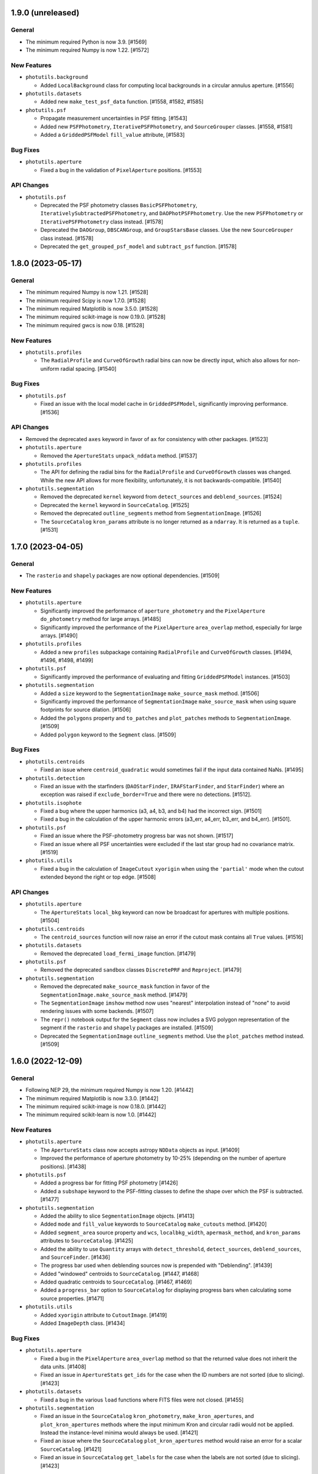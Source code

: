1.9.0 (unreleased)
------------------

General
^^^^^^^

- The minimum required Python is now 3.9. [#1569]

- The minimum required Numpy is now 1.22. [#1572]

New Features
^^^^^^^^^^^^

- ``photutils.background``

  - Added ``LocalBackground`` class for computing local backgrounds in a
    circular annulus aperture. [#1556]

- ``photutils.datasets``

  - Added new ``make_test_psf_data`` function. [#1558, #1582, #1585]

- ``photutils.psf``

  - Propagate measurement uncertainties in PSF fitting. [#1543]

  - Added new ``PSFPhotometry``, ``IterativePSFPhotometry``, and
    ``SourceGrouper`` classes. [#1558, #1581]

  - Added a ``GriddedPSFModel`` ``fill_value`` attribute, [#1583]

Bug Fixes
^^^^^^^^^

- ``photutils.aperture``

  - Fixed a bug in the validation of ``PixelAperture`` positions. [#1553]

API Changes
^^^^^^^^^^^

- ``photutils.psf``

  - Deprecated the PSF photometry classes ``BasicPSFPhotometry``,
    ``IterativelySubtractedPSFPhotometry``, and
    ``DAOPhotPSFPhotometry``. Use the new ``PSFPhotometry`` or
    ``IterativePSFPhotometry`` class instead. [#1578]

  - Deprecated the ``DAOGroup``, ``DBSCANGroup``, and ``GroupStarsBase``
    classes. Use the new ``SourceGrouper`` class instead. [#1578]

  - Deprecated the ``get_grouped_psf_model`` and ``subtract_psf``
    function. [#1578]


1.8.0 (2023-05-17)
------------------

General
^^^^^^^

- The minimum required Numpy is now 1.21. [#1528]

- The minimum required Scipy is now 1.7.0. [#1528]

- The minimum required Matplotlib is now 3.5.0. [#1528]

- The minimum required scikit-image is now 0.19.0. [#1528]

- The minimum required gwcs is now 0.18. [#1528]

New Features
^^^^^^^^^^^^

- ``photutils.profiles``

  - The ``RadialProfile`` and ``CurveOfGrowth`` radial bins can now be
    directly input, which also allows for non-uniform radial spacing.
    [#1540]

Bug Fixes
^^^^^^^^^

- ``photutils.psf``

  - Fixed an issue with the local model cache in ``GriddedPSFModel``,
    significantly improving performance. [#1536]

API Changes
^^^^^^^^^^^

- Removed the deprecated ``axes`` keyword in favor of ``ax`` for
  consistency with other packages. [#1523]

- ``photutils.aperture``

  - Removed the ``ApertureStats`` ``unpack_nddata`` method. [#1537]

- ``photutils.profiles``

  - The API for defining the radial bins for the ``RadialProfile`` and
    ``CurveOfGrowth`` classes was changed. While the new API allows for
    more flexibility, unfortunately, it is not backwards-compatible.
    [#1540]

- ``photutils.segmentation``

  - Removed the deprecated ``kernel`` keyword from ``detect_sources``
    and ``deblend_sources``. [#1524]

  - Deprecated the ``kernel`` keyword in ``SourceCatalog``. [#1525]

  - Removed the deprecated ``outline_segments`` method from
    ``SegmentationImage``. [#1526]

  - The ``SourceCatalog`` ``kron_params`` attribute is no longer
    returned as a ``ndarray``. It is returned as a ``tuple``. [#1531]


1.7.0 (2023-04-05)
------------------

General
^^^^^^^

- The ``rasterio`` and ``shapely`` packages are now optional
  dependencies. [#1509]

New Features
^^^^^^^^^^^^

- ``photutils.aperture``

  - Significantly improved the performance of ``aperture_photometry``
    and the ``PixelAperture`` ``do_photometry`` method for large arrays.
    [#1485]

  - Significantly improved the performance of the ``PixelAperture``
    ``area_overlap`` method, especially for large arrays. [#1490]

- ``photutils.profiles``

  - Added a new ``profiles`` subpackage containing ``RadialProfile`` and
    ``CurveOfGrowth`` classes. [#1494, #1496, #1498, #1499]

- ``photutils.psf``

  - Significantly improved the performance of evaluating and fitting
    ``GriddedPSFModel`` instances. [#1503]

- ``photutils.segmentation``

  - Added a ``size`` keyword to the ``SegmentationImage``
    ``make_source_mask`` method. [#1506]

  - Significantly improved the performance of ``SegmentationImage``
    ``make_source_mask`` when using square footprints for source
    dilation. [#1506]

  - Added the ``polygons`` property and ``to_patches`` and
    ``plot_patches`` methods to ``SegmentationImage``. [#1509]

  - Added ``polygon`` keyword to the ``Segment`` class. [#1509]

Bug Fixes
^^^^^^^^^

- ``photutils.centroids``

  - Fixed an issue where ``centroid_quadratic`` would sometimes fail if
    the input data contained NaNs. [#1495]

- ``photutils.detection``

  - Fixed an issue with the starfinders (``DAOStarFinder``,
    ``IRAFStarFinder``, and ``StarFinder``) where an exception was
    raised if ``exclude_border=True`` and there were no detections.
    [#1512].

- ``photutils.isophote``

  - Fixed a bug where the upper harmonics (a3, a4, b3, and b4) had the
    incorrect sign. [#1501]

  - Fixed a bug in the calculation of the upper harmonic errors (a3_err,
    a4_err, b3_err, and b4_err). [#1501].

- ``photutils.psf``

  - Fixed an issue where the PSF-photometry progress bar was not shown.
    [#1517]

  - Fixed an issue where all PSF uncertainties were excluded if the last
    star group had no covariance matrix. [#1519]

- ``photutils.utils``

  - Fixed a bug in the calculation of ``ImageCutout`` ``xyorigin`` when
    using the ``'partial'`` mode when the cutout extended beyond the
    right or top edge. [#1508]

API Changes
^^^^^^^^^^^

- ``photutils.aperture``

  - The ``ApertureStats`` ``local_bkg`` keyword can now be broadcast for
    apertures with multiple positions. [#1504]

- ``photutils.centroids``

  - The ``centroid_sources`` function will now raise an error if the
    cutout mask contains all ``True`` values. [#1516]

- ``photutils.datasets``

  - Removed the deprecated ``load_fermi_image`` function. [#1479]

- ``photutils.psf``

  - Removed the deprecated ``sandbox`` classes ``DiscretePRF`` and
    ``Reproject``. [#1479]

- ``photutils.segmentation``

  - Removed the deprecated ``make_source_mask`` function in favor of the
    ``SegmentationImage.make_source_mask`` method. [#1479]

  - The ``SegmentationImage`` ``imshow`` method now uses "nearest"
    interpolation instead of "none" to avoid rendering issues with some
    backends. [#1507]

  - The ``repr()`` notebook output for the ``Segment`` class now
    includes a SVG polygon representation of the segment if the
    ``rasterio`` and ``shapely`` packages are installed. [#1509]

  - Deprecated the ``SegmentationImage`` ``outline_segments`` method.
    Use the ``plot_patches`` method instead. [#1509]


1.6.0 (2022-12-09)
------------------

General
^^^^^^^

- Following NEP 29, the minimum required Numpy is now 1.20. [#1442]

- The minimum required Matplotlib is now 3.3.0. [#1442]

- The minimum required scikit-image is now 0.18.0. [#1442]

- The minimum required scikit-learn is now 1.0. [#1442]

New Features
^^^^^^^^^^^^

- ``photutils.aperture``

  - The ``ApertureStats`` class now accepts astropy ``NDData`` objects
    as input. [#1409]

  - Improved the performance of aperture photometry by 10-25% (depending
    on the number of aperture positions). [#1438]

- ``photutils.psf``

  - Added a progress bar for fitting PSF photometry [#1426]

  - Added a ``subshape`` keyword to the PSF-fitting classes to define
    the shape over which the PSF is subtracted. [#1477]

- ``photutils.segmentation``

  - Added the ability to slice ``SegmentationImage`` objects. [#1413]

  - Added ``mode`` and ``fill_value`` keywords to ``SourceCatalog``
    ``make_cutouts`` method. [#1420]

  - Added ``segment_area`` source property and ``wcs``,
    ``localbkg_width``, ``apermask_method``, and ``kron_params``
    attributes to ``SourceCatalog``. [#1425]

  - Added the ability to use ``Quantity`` arrays with
    ``detect_threshold``, ``detect_sources``, ``deblend_sources``, and
    ``SourceFinder``. [#1436]

  - The progress bar used when deblending sources now is prepended with
    "Deblending". [#1439]

  - Added "windowed" centroids to ``SourceCatalog``. [#1447, #1468]

  - Added quadratic centroids to ``SourceCatalog``. [#1467, #1469]

  - Added a ``progress_bar`` option to ``SourceCatalog`` for displaying
    progress bars when calculating some source properties. [#1471]

- ``photutils.utils``

  - Added ``xyorigin`` attribute to ``CutoutImage``. [#1419]

  - Added ``ImageDepth`` class. [#1434]

Bug Fixes
^^^^^^^^^

- ``photutils.aperture``

  - Fixed a bug in the ``PixelAperture`` ``area_overlap`` method so that
    the returned value does not inherit the data units. [#1408]

  - Fixed an issue in ``ApertureStats`` ``get_ids`` for the case when
    the ID numbers are not sorted (due to slicing). [#1423]

- ``photutils.datasets``

  - Fixed a bug in the various ``load`` functions where FITS files were
    not closed. [#1455]

- ``photutils.segmentation``

  - Fixed an issue in the ``SourceCatalog`` ``kron_photometry``,
    ``make_kron_apertures``, and ``plot_kron_apertures`` methods where
    the input minimum Kron and circular radii would not be applied.
    Instead the instance-level minima would always be used. [#1421]

  - Fixed an issue where the ``SourceCatalog`` ``plot_kron_apertures``
    method would raise an error for a scalar ``SourceCatalog``. [#1421]

  - Fixed an issue in ``SourceCatalog`` ``get_labels`` for the case when
    the labels are not sorted (due to slicing). [#1423]

API Changes
^^^^^^^^^^^

- Deprecated ``axes`` keyword in favor of ``ax`` for consistency with
  other packages. [#1432]

- Importing tools from all subpackages now requires including the
  subpackage name.

- ``photutils.aperture``

  - Inputting ``PixelAperture`` positions as an Astropy ``Quantity`` in
    pixel units is no longer allowed. [#1398]

  - Inputting ``SkyAperture`` shape parameters as an Astropy
    ``Quantity`` in pixel units is no longer allowed. [#1398]

  - Removed the deprecated ``BoundingBox`` ``as_patch`` method. [#1462]

- ``photutils.centroids``

  - Removed the deprecated ``oversampling`` keyword in ``centroid_com``.
    [#1398]

- ``photutils.datasets``

  - Deprecated the ``load_fermi_image`` function. [#1455]

- ``photutils.psf``

  - Removed the deprecated ``flux_residual_sigclip`` keyword in
    ``EPSFBuilder``. Use ``sigma_clip`` instead. [#1398]

  - PSF photometry classes will no longer emit a RuntimeWarning if the
    fitted parameter variance is negative. [#1458]

- ``photutils.segmentation``

  - Removed the deprecated ``sigclip_sigma`` and ``sigclip_iters``
    keywords in ``detect_threshold``. Use the ``sigma_clip`` keyword
    instead. [#1398]

  - Removed the ``mask_value``, ``sigclip_sigma``, and ``sigclip_iters``
    keywords in ``detect_threshold``. Use the ``mask`` or ``sigma_clip``
    keywords instead. [#1398]

  - Removed the deprecated the ``filter_fwhm`` and ``filter_size``
    keywords in ``make_source_mask``. Use the ``kernel`` keyword instead.
    [#1398]

  - If ``detection_cat`` is input to ``SourceCatalog``, then the
    detection catalog source centroids and morphological/shape
    properties will be returned instead of calculating them from the
    input data. Also, if ``detection_cat`` is input, then the input
    ``wcs``, ``apermask_method``, and ``kron_params`` keywords will be
    ignored. [#1425]


1.5.0 (2022-07-12)
------------------

General
^^^^^^^

- Added ``tqdm`` as an optional dependency. [#1364]

New Features
^^^^^^^^^^^^

- ``photutils.psf``

  - Added a ``mask`` keyword when calling the PSF-fitting classes.
    [#1350, #1351]

  - The ``EPSFBuilder`` progress bar will use ``tqdm`` if the optional
    package is installed. [#1367]

- ``photutils.segmentation``

  - Added ``SourceFinder`` class, which is a convenience class
    combining ``detect_sources`` and ``deblend_sources``. [#1344]

  - Added a ``sigma_clip`` keyword to ``detect_threshold``. [#1354]

  - Added a ``make_source_mask`` method to ``SegmentationImage``.
    [#1355]

  - Added a ``make_2dgaussian_kernel`` convenience function. [#1356]

  - Allow ``SegmentationImage.make_cmap`` ``background_color`` to be in
    any matplotlib color format. [#1361]

  - Added an ``imshow`` convenience method to ``SegmentationImage``.
    [#1362]

  - Improved performance of ``deblend_sources``. [#1364]

  - Added a ``progress_bar`` keyword to ``deblend_sources``. [#1364]

  - Added a ``'sinh'`` mode to ``deblend_sources``. [#1368]

  - Improved the resetting of cached ``SegmentationImage`` properties so
    that custom (non-cached) attributes can be kept. [#1368]

  - Added a ``nproc`` keyword to enable multiprocessing in
    ``deblend_sources`` and ``SourceFinder``. [#1372]

  - Added a ``make_cutouts`` method to ``SourceCatalog`` for making
    custom-shaped cutout images. [#1376]

  - Added the ability to set a minimum unscaled Kron radius in
    ``SourceCatalog``. [#1381]

- ``photutils.utils``

  - Added a ``circular_footprint`` convenience function. [#1355]

  - Added a ``CutoutImage`` class. [#1376]

Bug Fixes
^^^^^^^^^

- ``photutils.psf``

  - Fixed a warning message in ``EPSFFitter``. [#1382]

- ``photutils.segmentation``

  - Fixed an issue in generating watershed markers used for source
    deblending. [#1383]

API Changes
^^^^^^^^^^^

- ``photutils.centroids``

  - Changed the axes order of ``oversampling`` keyword in
    ``centroid_com`` when input as a tuple. [#1358]

  - Deprecated the ``oversampling`` keyword in ``centroid_com``. [#1377]

- ``photutils.psf``

  - Invalid data values (i.e., NaN or inf) are now automatically masked
    when performing PSF fitting. [#1350]

  - Deprecated the ``sandbox`` classes ``DiscretePRF`` and
    ``Reproject``. [#1357]

  - Changed the axes order of ``oversampling`` keywords when input as a
    tuple. [#1358]

  - Removed the unused ``shift_val`` keyword in ``EPSFBuilder`` and
    ``EPSFModel``. [#1377]

  - Renamed the ``flux_residual_sigclip`` keyword (now deprecated) to
    ``sigma_clip`` in ``EPSFBuilder``. [#1378]

  - The ``EPSFBuilder`` progress bar now requires that the optional
    ``tqdm`` package be installed. [#1379]

  - The tools in the PSF package now require keyword-only arguments.
    [#1386]

- ``photutils.segmentation``

  - Removed the deprecated ``circular_aperture`` method from
    ``SourceCatalog``. [#1329]

  - The ``SourceCatalog`` ``plot_kron_apertures`` method now sets a
    default ``kron_apers`` value. [#1346]

  - ``deblend_sources`` no longer allows an array to be input as a
    segmentation image. It must be a ``SegmentationImage`` object.
    [#1347]

  - ``SegmentationImage`` no longer allows array-like input. It must be
    a numpy ``ndarray``. [#1347]

  - Deprecated the ``sigclip_sigma`` and ``sigclip_iters`` keywords in
    ``detect_threshold``. Use the ``sigma_clip`` keyword instead. [#1354]

  - Deprecated the ``make_source_mask`` function in favor of the
    ``SegmentationImage.make_source_mask`` method. [#1355]

  - Deprecated the ``kernel`` keyword in ``detect_sources`` and
    ``deblend_sources``. Instead, if filtering is desired, input a
    convolved image directly into the ``data`` parameter. [#1365]

  - Sources with a data minimum of zero are now treated the same as
    negative minima (i.e., the mode is changed to "linear") for the
    "exponential" deblending mode. [#1368]

  - A single warning (as opposed to 1 per source) is now raised about
    negative/zero minimum data values using the 'exponential' deblending
    mode. The affected labels is available in a new "info" attribute.
    [#1368]

  - If the mode in ``deblend_sources`` is "exponential" or "sinh" and there
    are too many potential deblended sources within a given source
    (watershed markers), a warning will be raised and the mode will be
    changed to "linear". [#1369]

  - The ``SourceCatalog`` ``make_circular_apertures`` and
    ``make_kron_apertures`` methods now return a single aperture
    (instead of a list with one item) for a scalar ``SourceCatalog``.
    [#1376]

  - The ``SourceCatalog`` ``kron_params`` keyword now has an optional
    third item representing the minimum circular radius. [#1381]

  - The ``SourceCatalog`` ``kron_radius`` is now set to the minimum Kron
    radius (the second element of ``kron_params``) if the data or
    radially weighted data sum to zero. [#1381]

- ``photutils.utils``

  - The colormap returned from ``make_random_cmap`` now has colors in
    RGBA format. [#1361]


1.4.0 (2022-03-25)
------------------

General
^^^^^^^

- The minimum required Python is now 3.8. [#1279]

- The minimum required Numpy is now 1.18. [#1279]

- The minimum required Astropy is now 5.0. [#1279]

- The minimum required Matplotlib is now 3.1. [#1279]

- The minimum required scikit-image is now 0.15.0 [#1279]

- The minimum required gwcs is now 0.16.0 [#1279]

New Features
^^^^^^^^^^^^

- ``photutils.aperture``

  - Added a ``copy`` method to ``Aperture`` objects. [#1304]

  - Added the ability to compare ``Aperture`` objects for equality.
    [#1304]

  - The ``theta`` keyword for ``EllipticalAperture``, ``EllipticalAnnulus``,
    ``RectangularAperture``, and ``RectangularEllipse`` can now be an
    Astropy ``Angle`` or ``Quantity`` in angular units. [#1308]

  - Added an ``ApertureStats`` class for computing statistics of
    unmasked pixels within an aperture. [#1309, #1314, #1315, #1318]

  - Added a ``dtype`` keyword to the ``ApertureMask`` ``to_image``
    method. [#1320]

- ``photutils.background``

  - Added an ``alpha`` keyword to the ``Background2D.plot_meshes``
    method. [#1286]

  - Added a ``clip`` keyword to the ``BkgZoomInterpolator`` class.
    [#1324]

- ``photutils.segmentation``

  - Added ``SegmentationImage`` ``cmap`` attribute containing a default
    colormap. [#1319]

  - Improved the performance of ``SegmentationImage`` and
    ``SourceCatalog``, especially for large data arrays. [#1320]

  - Added a ``convolved_data`` keyword to ``SourceCatalog``. This is
    recommended instead of using the ``kernel`` keyword. [#1321]

Bug Fixes
^^^^^^^^^

- ``photutils.aperture``

  - Fixed a bug in ``aperture_photometry`` where an error was not raised
    if the data and error arrays have different units. [#1285].

- ``photutils.background``

  - Fixed a bug in ``Background2D`` where using the ``pad`` edge method
    would result in incorrect image padding if only one of the axes needed
    padding. [#1292]

- ``photutils.centroids``

  - Fixed a bug in ``centroid_sources`` where setting ``error``,
    ``xpeak``, or ``ypeak`` to ``None`` would result in an error.
    [#1297]

  - Fixed a bug in ``centroid_quadratic`` where inputting a mask
    would alter the input data array. [#1317]

- ``photutils.segmentation``

  - Fixed a bug in ``SourceCatalog`` where a ``UFuncTypeError`` would
    be raised if the input ``data`` had an integer ``dtype`` [#1312].

API Changes
^^^^^^^^^^^

- ``photutils.aperture``

  - A ``ValueError`` is now raised if non-positive sizes are input to
    sky-based apertures. [#1295]

  - The ``BoundingBox.plot()`` method now returns a
    ``matplotlib.patches.Patch`` object. [#1305]

  - Inputting ``PixelAperture`` positions as an Astropy ``Quantity`` in
    pixel units is deprecated. [#1310]

  - Inputting ``SkyAperture`` shape parameters as an Astropy
    ``Quantity`` in pixel units is deprecated. [#1310]

- ``photutils.background``

  - Removed the deprecated ``background_mesh_ma`` and
    ``background_rms_mesh_ma`` ``Background2D`` properties. [#1280]

  - By default, ``BkgZoomInterpolator`` uses ``clip=True`` to prevent
    the interpolation from producing values outside the given input
    range. If backwards-compatibility is needed with older Photutils
    versions, set ``clip=False``. [#1324]

- ``photutils.centroids``

  - Removed the deprecated ``centroid_epsf`` and ``gaussian1d_moments``
    functions. [#1280]

  - Importing tools from the centroids subpackage now requires including
    the subpackage name. [#1280]

- ``photutils.morphology``

  - Importing tools from the morphology subpackage now requires
    including the subpackage name. [#1280]

- ``photutils.segmentation``

  - Removed the deprecated ``source_properties`` function and the
    ``SourceProperties`` and ``LegacySourceCatalog`` classes. [#1280]

  - Removed the deprecated the ``filter_kernel`` keyword in the
    ``detect_sources``, ``deblend_sources``, and ``make_source_mask``
    functions. [#1280]

  - A ``TypeError`` is raised if the input array to
    ``SegmentationImage`` does not have integer type. [#1319]

  - A ``SegmentationImage`` may contain an array of all zeros. [#1319]

  - Deprecated the ``mask_value`` keyword in ``detect_threshold``. Use
    the ``mask`` keyword instead. [#1322]

  - Deprecated the ``filter_fwhm`` and ``filter_size`` keywords in
    ``make_source_mask``. Use the ``kernel`` keyword instead. [#1322]


1.3.0 (2021-12-21)
------------------

General
^^^^^^^

- The metadata in output tables now contains version information for all
  dependencies. [#1274]

New Features
^^^^^^^^^^^^

- ``photutils.centroids``

  - Extra keyword arguments can be input to ``centroid_sources`` that
    are then passed on to the ``centroid_func`` if supported.
    [#1276, #1278]

- ``photutils.segmentation``

  - Added ``copy`` method to ``SourceCatalog``. [#1264]

  - Added ``kron_photometry`` method to ``SourceCatalog``. [#1264]

  - Added ``add_extra_property``, ``remove_extra_property``,
    ``remove_extra_properties``, and ``rename_extra_property`` methods
    and ``extra_properties`` attribute to ``SourceCatalog``. [#1264,
    #1268]

  - Added ``name`` and ``overwrite`` keywords to ``SourceCatalog``
    ``circular_photometry`` and ``fluxfrac_radius`` methods. [#1264]

  - ``SourceCatalog`` ``fluxfrac_radius`` was improved for cases where
    the source flux doesn't monotonically increase with increasing radius.
    [#1264]

  - Added ``meta`` and ``properties`` attributes to ``SourceCatalog``.
    [#1268]

  - The ``SourceCatalog`` output table (using ``to_table``) ``meta``
    dictionary now includes a field for the date/time. [#1268]

  - Added ``SourceCatalog`` ``make_kron_apertures`` method. [#1268]

  - Added ``SourceCatalog`` ``plot_circular_apertures`` and
    ``plot_kron_apertures`` methods. [#1268]

Bug Fixes
^^^^^^^^^

- ``photutils.segmentation``

  - If ``detection_catalog`` is input to ``SourceCatalog`` then the
    detection centroids are used to calculate the ``circular_aperture``,
    ``circular_photometry``, and ``fluxfrac_radius``. [#1264]

  - Units are applied to ``SourceCatalog`` ``circular_photometry``
    output if the input data has units. [#1264]

  - ``SourceCatalog`` ``circular_photometry`` returns scalar values if
    catalog is scalar. [#1264]

  - ``SourceCatalog`` ``fluxfrac_radius`` returns a ``Quantity`` with
    pixel units. [#1264]

  - Fixed a bug where the ``SourceCatalog`` ``detection_catalog`` was
    not indexed/sliced when ``SourceCatalog`` was indexed/sliced. [#1268]

  - ``SourceCatalog`` ``circular_photometry`` now returns NaN for
    completely-masked sources. [#1268]

  - ``SourceCatalog`` ``kron_flux`` is always NaN for sources where
    ``kron_radius`` is NaN. [#1268]

  - ``SourceCatalog`` ``fluxfrac_radius`` now returns NaN if
    ``kron_flux`` is zero. [#1268]

API Changes
^^^^^^^^^^^

- ``photutils.centroids``

  - A ``ValueError`` is now raised in ``centroid_sources`` if the input
    ``xpos`` or ``ypos`` is outside of the input ``data``. [#1276]

  - A ``ValueError`` is now raised in ``centroid_quadratic`` if the input
    ``xpeak`` or ``ypeak`` is outside of the input ``data``. [#1276]

  - NaNs are now returned from ``centroid_sources`` where the centroid
    failed. This is usually due to a ``box_size`` that is too small when
    using a fitting-based centroid function. [#1276]

- ``photutils.segmentation``

  - Renamed the ``SourceCatalog`` ``circular_aperture`` method to
    ``make_circular_apertures``. The old name is deprecated. [#1268]

  - The ``SourceCatalog`` ``kron_params`` keyword must have a minimum
    circular radius that is greater than zero. The default value is now
    1.0. [#1268]

  - ``detect_sources`` now uses ``astropy.convolution.convolve``, which
    allows for masking pixels. [#1269]


1.2.0 (2021-09-23)
------------------

General
^^^^^^^

- The minimum required scipy version is 1.6.0 [#1239]

New Features
^^^^^^^^^^^^

- ``photutils.aperture``

  - Added a ``mask`` keyword to the ``area_overlap`` method. [#1241]

- ``photutils.background``

  - Improved the performance of ``Background2D`` by up to 10-50% when
    the optional ``bottleneck`` package is installed. [#1232]

  - Added a ``masked`` keyword to the background
    classes ``MeanBackground``, ``MedianBackground``,
    ``ModeEstimatorBackground``, ``MMMBackground``,
    ``SExtractorBackground``, ``BiweightLocationBackground``,
    ``StdBackgroundRMS``, ``MADStdBackgroundRMS``, and
    ``BiweightScaleBackgroundRMS``. [#1232]

  - Enable all background classes to work with ``Quantity`` inputs.
    [#1233]

  - Added a ``markersize`` keyword to the ``Background2D`` method
    ``plot_meshes``. [#1234]

  - Added ``__repr__`` methods to all background classes. [#1236]

  - Added a ``grid_mode`` keyword to ``BkgZoomInterpolator``. [#1239]

- ``photutils.detection``

  - Added a ``xycoords`` keyword to ``DAOStarFinder`` and
    ``IRAFStarFinder``. [#1248]

- ``photutils.psf``

  - Enabled the reuse of an output table from ``BasicPSFPhotometry`` and
    its subclasses as an initial guess for another photometry run. [#1251]

  - Added the ability to skip the ``group_maker`` step by inputing an
    initial guess table with a ``group_id`` column. [#1251]

Bug Fixes
^^^^^^^^^

- ``photutils.aperture``

  - Fixed a bug when converting between pixel and sky apertures with a
    ``gwcs`` object. [#1221]

- ``photutils.background``

  - Fixed an issue where ``Background2D`` could fail when using the
    ``'pad'`` edge method. [#1227]

- ``photutils.detection``

  - Fixed the ``DAOStarFinder`` import deprecation message. [#1195]

- ``photutils.morphology``

  - Fixed an issue in ``data_properties`` where a scalar background
    input would raise an error. [#1198]

- ``photutils.psf``

  - Fixed an issue in ``prepare_psf_model`` when ``xname`` or ``yname``
    was ``None`` where the model offsets were applied in the wrong
    direction, resulting in the initial photometry guesses not being
    improved by the fit. [#1199]

- ``photutils.segmentation``

  - Fixed an issue in ``SourceCatalog`` where the user-input ``mask``
    was ignored when ``apermask_method='correct'`` for Kron-related
    calculations. [#1210]

  - Fixed an issue in ``SourceCatalog`` where the ``segment`` array
    could incorrectly have units. [#1220]

- ``photutils.utils``

  - Fixed an issue in ``ShepardIDWInterpolator`` to allow its
    initialization with scalar data values and coordinate arrays having
    more than one dimension. [#1226]

API Changes
^^^^^^^^^^^

- ``photutils.aperture``

  - The ``ApertureMask.get_values()`` function now returns an empty
    array if there is no overlap with the data. [#1212]

  - Removed the deprecated ``BoundingBox.slices`` and
    ``PixelAperture.bounding_boxes`` attributes. [#1215]

- ``photutils.background``

  - Invalid data values (i.e., NaN or inf) are now automatically masked
    in ``Background2D``. [#1232]

  - The background classes ``MeanBackground``, ``MedianBackground``,
    ``ModeEstimatorBackground``, ``MMMBackground``,
    ``SExtractorBackground``, ``BiweightLocationBackground``,
    ``StdBackgroundRMS``, ``MADStdBackgroundRMS``, and
    ``BiweightScaleBackgroundRMS`` now return by default a
    ``numpy.ndarray`` with ``np.nan`` values representing masked pixels
    instead of a masked array. A masked array can be returned by setting
    ``masked=True``. [#1232]

  - Deprecated the ``Background2D`` attributes ``background_mesh_ma``
    and ``background_rms_mesh_ma``. They have been renamed to
    ``background_mesh_masked`` and ``background_rms_mesh_masked``.
    [#1232]

  - By default, ``BkgZoomInterpolator`` now uses ``grid_mode=True``.
    For zooming 2D images, this keyword should be set to True,
    which makes the interpolator's behavior consistent with
    ``scipy.ndimage.map_coordinates``, ``skimage.transform.resize``, and
    ``OpenCV (cv2.resize)``. If backwards-compatibility is needed with
    older Photutils versions, set ``grid_mode=False``. [#1239]

- ``photutils.centroids``

  - Deprecated the ``gaussian1d_moments`` and ``centroid_epsf``
    functions. [#1240]

- ``photutils.datasets``

  - Removed the deprecated ``random_state`` keyword in the
    ``apply_poisson_noise``, ``make_noise_image``,
    ``make_random_models_table``, and ``make_random_gaussians_table``
    functions. [#1244]

  - ``make_random_models_table`` and ``make_random_gaussians_table`` now
    return an astropy ``QTable`` with version metadata. [#1247]

- ``photutils.detection``

  - ``DAOStarFinder``, ``IRAFStarFinder``, and ``find_peaks`` now return
    an astropy ``QTable`` with version metadata. [#1247]

  - The ``StarFinder`` ``label`` column was renamed to ``id`` for
    consistency with the other star finder classes. [#1254]

- ``photutils.isophote``

  - The ``Isophote`` ``to_table`` method nows return an astropy
    ``QTable`` with version metadata. [#1247]

- ``photutils.psf``

  - ``BasicPSFPhotometry``, ``IterativelySubtractedPSFPhotometry``, and
    ``DAOPhotPSFPhotometry`` now return an astropy ``QTable`` with
    version metadata. [#1247]

- ``photutils.segmentation``

  - Deprecated the ``filter_kernel`` keyword in the ``detect_sources``,
    ``deblend_sources``, and ``make_source_mask`` functions. It has been
    renamed to simply ``kernel`` for consistency with ``SourceCatalog``.
    [#1242]

  - Removed the deprecated ``random_state`` keyword in the ``make_cmap``
    method. [#1244]

  - The ``SourceCatalog`` ``to_table`` method nows return an astropy
    ``QTable`` with version metadata. [#1247]

- ``photutils.utils``

  - Removed the deprecated ``check_random_state`` function. [#1244]

  - Removed the deprecated ``random_state`` keyword in the
    ``make_random_cmap`` function. [#1244]


1.1.0 (2021-03-20)
------------------

General
^^^^^^^

- The minimum required python version is 3.7. [#1120]

New Features
^^^^^^^^^^^^

- ``photutils.aperture``

  - The ``PixelAperture.plot()`` method now returns a list of
    ``matplotlib.patches.Patch`` objects. [#923]

  - Added an ``area_overlap`` method for ``PixelAperture`` objects that
    gives the overlapping area of the aperture on the data. [#874]

  - Added a ``get_overlap_slices`` method and a ``center`` attribute to
    ``BoundingBox``. [#1157]

  - Added a ``get_values`` method to ``ApertureMask`` that returns a 1D
    array of mask-weighted values. [#1158, #1161]

  - Added ``get_overlap_slices`` method to ``ApertureMask``. [#1165]

- ``photutils.background``

  - The ``Background2D`` class now accepts astropy ``NDData``,
    ``CCDData``, and ``Quantity`` objects as data inputs. [#1140]

- ``photutils.detection``

  - Added a ``StarFinder`` class to detect stars with a user-defined
    kernel. [#1182]

- ``photutils.isophote``

  - Added the ability to specify the output columns in the
    ``IsophoteList`` ``to_table`` method. [#1117]

- ``photutils.psf``

  - The ``EPSFStars`` class is now usable with multiprocessing. [#1152]

  - Slicing ``EPSFStars`` now returns an ``EPSFStars`` instance. [#1185]

- ``photutils.segmentation``

  - Added a modified, significantly faster, ``SourceCatalog`` class.
    [#1170, #1188, #1191]

  - Added ``circular_aperture`` and ``circular_photometry`` methods to
    the ``SourceCatalog`` class. [#1188]

  - Added ``fwhm`` property to the ``SourceCatalog`` class. [#1191]

  - Added ``fluxfrac_radius`` method to the ``SourceCatalog`` class.
    [#1192]

  - Added a ``bbox`` attribute to ``SegmentationImage``. [#1187]

Bug Fixes
^^^^^^^^^

- ``photutils.aperture``

  - Slicing a scalar ``Aperture`` object now raises an informative error
    message. [#1154]

  - Fixed an issue where ``ApertureMask.multiply`` ``fill_value`` was
    not applied to pixels outside of the aperture mask, but within the
    aperture bounding box. [#1158]

  - Fixed an issue where ``ApertureMask.cutout`` would raise an error
    if ``fill_value`` was non-finite and the input array was integer
    type. [#1158]

  - Fixed an issue where ``RectangularAnnulus`` with a non-default
    ``h_in`` would give an incorrect ``ApertureMask``. [#1160]

- ``photutils.isophote``

  - Fix computation of gradient relative error when gradient=0. [#1180]

- ``photutils.psf``

  - Fixed a bug in ``EPSFBuild`` where a warning was raised if the input
    ``smoothing_kernel`` was an ``numpy.ndarray``. [#1146]

  - Fixed a bug that caused photometry to fail on an ``EPSFmodel`` with
    multiple stars in a group. [#1135]

  - Added a fallback ``aperture_radius`` for PSF models without a FWHM
    or sigma attribute, raising a warning. [#740]

- ``photutils.segmentation``

  - Fixed ``SourceProperties`` ``local_background`` to work with
    Quantity data inputs. [#1162]

  - Fixed ``SourceProperties`` ``local_background`` for sources near the
    image edges. [#1162]

  - Fixed ``SourceProperties`` ``kron_radius`` for sources that are
    completely masked. [#1164]

  - Fixed ``SourceProperties`` Kron properties for sources near the
    image edges. [#1167]

  - Fixed ``SourceProperties`` Kron mask correction. [#1167]

API Changes
^^^^^^^^^^^

- ``photutils.aperture``

  - Deprecated the ``BoundingBox`` ``slices`` attribute. Use the
    ``get_overlap_slices`` method instead. [#1157]

- ``photutils.centroids``

  - Removed the deprecated ``fit_2dgaussian`` function and
    ``GaussianConst2D`` class. [#1147]

  - Importing tools from the centroids subpackage without including the
    subpackage name is deprecated. [#1190]

- ``photutils.detection``

  - Importing the ``DAOStarFinder``, ``IRAFStarFinder``, and
    ``StarFinderBase`` classes from the deprecated ``findstars.py``
    module is now deprecated. These classes can be imported using ``from
    photutils.detection import <class>``. [#1173]

  - Importing the ``find_peaks`` function from the deprecated
    ``core.py`` module is now deprecated. This function can be imported
    using ``from photutils.detection import find_peaks``. [#1173]

- ``photutils.morphology``

  - Importing tools from the morphology subpackage without including the
    subpackage name is deprecated. [#1190]

- ``photutils.segmentation``

  - Deprecated the ``"mask_all"`` option in the ``SourceProperties``
    ``kron_params`` keyword. [#1167]

  - Deprecated ``source_properties``, ``SourceProperties``, and
    ``LegacySourceCatalog``.  Use the new ``SourceCatalog`` function
    instead. [#1170]

  - The ``detect_threshold`` function was moved to the ``segmentation``
    subpackage. [#1171]

  - Removed the ability to slice ``SegmentationImage``. Instead slice
    the ``segments`` attribute. [#1187]


1.0.2 (2021-01-20)
------------------

General
^^^^^^^

- ``photutils.background``

  - Improved the performance of ``Background2D`` (e.g., by a factor
    of ~4 with 2048x2048 input arrays when using the default interpolator).
    [#1103, #1108]

Bug Fixes
^^^^^^^^^

- ``photutils.background``

  - Fixed a bug with ``Background2D`` where using ``BkgIDWInterpolator``
    would give incorrect results. [#1104]

- ``photutils.isophote``

  - Corrected calculations of upper harmonics and their errors [#1089]

  - Fixed bug that caused an infinite loop when the sample extracted
    from an image has zero length. [#1129]

  - Fixed a bug where the default ``fixed_parameters`` in
    ``EllipseSample.update()`` were not defined. [#1139]

- ``photutils.psf``

  - Fixed a bug where very incorrect PSF-fitting uncertainties could
    be returned when the astropy fitter did not return fit
    uncertainties. [#1143]

  - Changed the default ``recentering_func`` in ``EPSFBuilder``, to
    avoid convergence issues. [#1144]

- ``photutils.segmentation``

  - Fixed an issue where negative Kron radius values could be returned,
    which would cause an error when calculating Kron fluxes. [#1132]

  - Fixed an issue where an error was raised with
    ``SegmentationImage.remove_border_labels()`` with ``relabel=True``
    when no segments remain. [#1133]


1.0.1 (2020-09-24)
------------------

Bug Fixes
^^^^^^^^^

- ``photutils.psf``

  - Fixed checks on ``oversampling`` factors. [#1086]


1.0.0 (2020-09-22)
------------------

General
^^^^^^^

- The minimum required python version is 3.6. [#952]

- The minimum required astropy version is 4.0. [#1081]

- The minimum required numpy version is 1.17. [#1079]

- Removed ``astropy-helpers`` and updated the package infrastructure
  as described in Astropy APE 17. [#915]

New Features
^^^^^^^^^^^^

- ``photutils.aperture``

  - Added ``b_in`` as an optional ellipse annulus keyword. [#1070]

  - Added ``h_in`` as an optional rectangle annulus keyword. [#1070]

- ``photutils.background``

  - Added ``coverage_mask`` and ``fill_value`` keyword options to
    ``Background2D``. [#1061]

- ``photutils.centroids``

  - Added quadratic centroid estimator function
    (``centroid_quadratic``). [#1067]

- ``photutils.psf``

  - Added the ability to use odd oversampling factors in
    ``EPSFBuilder``. [#1076]

- ``photutils.segmentation``

  - Added Kron radius, flux, flux error, and aperture to
    ``SourceProperties``. [#1068]

  - Added local background to ``SourceProperties``. [#1075]

Bug Fixes
^^^^^^^^^

- ``photutils.isophote``

  - Fixed a typo in the calculation of the ``b4`` higher-order
    harmonic coefficient in ``build_ellipse_model``. [#1052]

  - Fixed a bug where ``build_ellipse_model`` falls into an infinite
    loop when the pixel to fit is outside of the image. [#1039]

  - Fixed a bug where ``build_ellipse_model`` falls into an infinite
    loop under certain image/parameters input combinations. [#1056]

- ``photutils.psf``

  - Fixed a bug in ``subtract_psf`` caused by using a fill_value of
    np.nan with an integer input array. [#1062]

- ``photutils.segmentation``

  - Fixed a bug where ``source_properties`` would fail with unitless
    ``gwcs.wcs.WCS`` objects. [#1020]

- ``photutils.utils``

  - The ``effective_gain`` parameter in ``calc_total_error`` can now
    be zero (or contain zero values). [#1019]

API Changes
^^^^^^^^^^^

- ``photutils.aperture``

  - Aperture pixel positions can no longer be shaped as 2xN. [#953]

  - Removed the deprecated ``units`` keyword in ``aperture_photometry``
    and ``PixelAperture.do_photometry``. [#953]

  - ``PrimaryHDU``, ``ImageHDU``, and ``HDUList`` can no longer be
    input to ``aperture_photometry``. [#953]

  - Removed the deprecated the Aperture ``mask_area`` method. [#953]

  - Removed the deprecated Aperture plot keywords ``ax`` and
    ``indices``. [#953]

- ``photutils.background``

  - Removed the deprecated ``ax`` keyword in
    ``Background2D.plot_meshes``. [#953]

  - ``Background2D`` keyword options can not be input as positional
    arguments. [#1061]

- ``photutils.centroids``

  - ``centroid_1dg``, ``centroid_2dg``, ``gaussian1d_moments``,
    ``fit_2dgaussian``, and ``GaussianConst2D`` have been moved to a new
    ``photutils.centroids.gaussian`` module. [#1064]

  - Deprecated ``fit_2dgaussian`` and ``GaussianConst2D``. [#1064]

- ``photutils.datasets``

  - Removed the deprecated ``type`` keyword in ``make_noise_image``.
    [#953]

  - Renamed the ``random_state`` keyword (deprecated) to
    ``seed`` in ``apply_poisson_noise``, ``make_noise_image``,
    ``make_random_models_table``, and ``make_random_gaussians_table``
    functions. [#1080]

- ``photutils.detection``

  - Removed the deprecated ``snr`` keyword in ``detect_threshold``.
    [#953]

- ``photutils.psf``

  - Added ``flux_residual_sigclip`` as an input parameter, allowing for
    custom sigma clipping options in ``EPSFBuilder``. [#984]

  - Added ``extra_output_cols`` as a parameter to
    ``BasicPSFPhotometry``, ``IterativelySubtractedPSFPhotometry`` and
    ``DAOPhotPSFPhotometry``. [#745]

- ``photutils.segmentation``

  - Removed the deprecated ``SegmentationImage`` methods ``cmap`` and
    ``relabel``. [#953]

  - Removed the deprecated ``SourceProperties`` ``values`` and ``coords``
    attributes. [#953]

  - Removed the deprecated ``xmin/ymin`` and ``xmax/ymax`` properties.
    [#953]

  - Removed the deprecated ``snr`` and ``mask_value`` keywords in
    ``make_source_mask``. [#953]

  - Renamed the ``random_state`` keyword (deprecated) to ``seed`` in the
    ``make_cmap`` method. [#1080]

- ``photutils.utils``

  - Removed the deprecated ``random_cmap``, ``mask_to_mirrored_num``,
    ``get_version_info``, ``filter_data``, and ``std_blocksum``
    functions. [#953]

  - Removed the deprecated ``wcs_helpers`` functions
    ``pixel_scale_angle_at_skycoord``, ``assert_angle_or_pixel``,
    ``assert_angle``, and ``pixel_to_icrs_coords``. [#953]

  - Deprecated the ``check_random_state`` function. [#1080]

  - Renamed the ``random_state`` keyword (deprecated) to ``seed`` in the
    ``make_random_cmap`` function. [#1080]


0.7.2 (2019-12-09)
------------------

Bug Fixes
^^^^^^^^^

- ``photutils.isophote``

  - Fixed computation of upper harmonics ``a3``, ``b3``, ``a4``, and
    ``b4`` in the ellipse fitting algorithm. [#1008]

- ``photutils.psf``

  - Fix to algorithm in ``EPSFBuilder``, causing issues where ePSFs
    failed to build. [#974]

  - Fix to ``IterativelySubtractedPSFPhotometry`` where an error could
    be thrown when a ``Finder`` was passed which did not return
    ``None`` if no sources were found. [#986]

  - Fix to ``centroid_epsf`` where the wrong oversampling factor was
    used along the y axis. [#1002]


0.7.1 (2019-10-09)
------------------

Bug Fixes
^^^^^^^^^

- ``photutils.psf``

  - Fix to ``IterativelySubtractedPSFPhotometry`` where the residual
    image was not initialized when ``bkg_estimator`` was not supplied.
    [#942]

- ``photutils.segmentation``

  - Fixed a labeling bug in ``deblend_sources``. [#961]

  - Fixed an issue in ``source_properties`` when the input ``data``
    is a ``Quantity`` array. [#963]


0.7 (2019-08-14)
----------------

General
^^^^^^^

- Any WCS object that supports the `astropy shared interface for WCS
  <https://docs.astropy.org/en/stable/wcs/wcsapi.html>`_ is now
  supported. [#899]

- Added a new ``photutils.__citation__`` and ``photutils.__bibtex__``
  attributes which give a citation for photutils in bibtex format. [#926]

New Features
^^^^^^^^^^^^

- ``photutils.aperture``

  - Added parameter validation for all aperture classes. [#846]

  - Added ``from_float``, ``as_artist``, ``union`` and
    ``intersection`` methods to ``BoundingBox`` class. [#851]

  - Added ``shape`` and ``isscalar`` properties to Aperture objects.
    [#852]

  - Significantly improved the performance (~10-20 times faster) of
    aperture photometry, especially when using ``errors`` and
    ``Quantity`` inputs with many aperture positions. [#861]

  - ``aperture_photometry`` now supports ``NDData`` with
    ``StdDevUncertainty`` to input errors. [#866]

  - The ``mode`` keyword in the ``to_sky`` and ``to_pixel`` aperture
    methods was removed to implement the shared WCS interface.  All
    WCS transforms now include distortions (if present). [#899]

- ``photutils.datasets``

  - Added ``make_gwcs`` function to create an example ``gwcs.wcs.WCS``
    object. [#871]

- ``photutils.isophote``

  - Significantly improved the performance (~5 times faster) of
    ellipse fitting. [#826]

  - Added the ability to individually fix the ellipse-fitting
    parameters. [#922]

- ``photutils.psf``

  - Added new centroiding function ``centroid_epsf``. [#816]

- ``photutils.segmentation``

  - Significantly improved the performance of relabeling in
    segmentation images (e.g., ``remove_labels``, ``keep_labels``).
    [#810]

  - Added new ``background_area`` attribute to ``SegmentationImage``.
    [#825]

  - Added new ``data_ma`` attribute to ``Segment``. [#825]

  - Added new ``SegmentationImage`` methods:  ``find_index``,
    ``find_indices``, ``find_areas``, ``check_label``, ``keep_label``,
    ``remove_label``, and ``reassign_labels``. [#825]

  - Added ``__repr__`` and ``__str__`` methods to
    ``SegmentationImage``. [#825]

  - Added ``slices``, ``indices``, and ``filtered_data_cutout_ma``
    attributes to ``SourceProperties``. [#858]

  - Added ``__repr__`` and ``__str__`` methods to ``SourceProperties``
    and ``SourceCatalog``. [#858]

  - Significantly improved the performance of calculating the
    ``background_at_centroid`` property in ``SourceCatalog``. [#863]

  - The default output table columns (source properties) are defined
    in a publicly-accessible variable called
    ``photutils.segmentation.properties.DEFAULT_COLUMNS``. [#863]

  - Added the ``gini`` source property representing the Gini
    coefficient. [#864]

  - Cached (lazy) properties can now be reset in ``SegmentationImage``
    subclasses. [#916]

  - Significantly improved the performance of ``deblend_sources``.  It
    is ~40-50% faster for large images (e.g., 4k x 4k) with a few
    thousand of sources. [#924]

- ``photutils.utils``

  - Added ``NoDetectionsWarning`` class. [#836]

Bug Fixes
^^^^^^^^^

- ``photutils.aperture``

  - Fixed an issue where the ``ApertureMask.cutout`` method would drop
    the data units when ``copy=True``. [#842]

  - Fixed a corner-case issue where aperture photometry would return
    NaN for non-finite data values outside the aperture but within the
    aperture bounding box. [#843]

  - Fixed an issue where the ``celestial_center`` column (for sky
    apertures) would be a length-1 array containing a ``SkyCoord``
    object instead of a length-1 ``SkyCoord`` object. [#844]

- ``photutils.isophote``

  - Fixed an issue where the linear fitting mode was not working.
    [#912]

  - Fixed the radial gradient computation [#934].

- ``photutils.psf``

  - Fixed a bug in the ``EPSFStar`` ``register_epsf`` and
    ``compute_residual_image`` computations. [#885]

  - A ValueError is raised if ``aperture_radius`` is not input and
    cannot be determined from the input ``psf_model``. [#903]

  - Fixed normalization of ePSF model, now correctly normalizing on
    undersampled pixel grid. [#817]

- ``photutils.segmentation``

  - Fixed an issue where ``deblend_sources`` could fail for sources
    with labels that are a power of 2 and greater than 255. [#806]

  - ``SourceProperties`` and ``source_properties`` will no longer
    raise an exception if a source is completely masked. [#822]

  - Fixed an issue in ``SourceProperties`` and ``source_properties``
    where inf values in the data array were not automatically masked.
    [#822]

  - ``error`` and ``background`` arrays are now always masked
    identically to the input ``data``. [#822]

  - Fixed the ``perimeter`` property to take into account the source
    mask. [#822]

  - Fixed the ``background_at_centroid`` source property to use
    bilinear interpolation. [#822]

  - Fixed ``SegmentationImage`` ``outline_segments`` to include
    outlines along the image boundaries. [#825]

  - Fixed ``SegmentationImage.is_consecutive`` to return ``True`` only
    if the labels are consecutive and start with label=1. [#886]

  - Fixed a bug in ``deblend_sources`` where sources could be
    deblended too much when ``connectivity=8``. [#890]

  - Fixed a bug in ``deblend_sources`` where the ``contrast``
    parameter had little effect if the original segment contained
    three or more sources. [#890]

- ``photutils.utils``

  - Fixed a bug in ``filter_data`` where units were dropped for data
    ``Quantity`` objects. [#872]

API Changes
^^^^^^^^^^^

- ``photutils.aperture``

  - Deprecated inputting aperture pixel positions shaped as 2xN.
    [#847]

  - Renamed the ``celestial_center`` column to ``sky_center`` in the
    ``aperture_photometry`` output table. [#848]

  - Aperture objects defined with a single (x, y) position (input as
    1D) are now considered scalar objects, which can be checked with
    the new ``isscalar`` Aperture property. [#852]

  - Non-scalar Aperture objects can now be indexed, sliced, and
    iterated. [#852]

  - Scalar Aperture objects now return scalar ``positions`` and
    ``bounding_boxes`` properties and its ``to_mask`` method returns
    an ``ApertureMask`` object instead of a length-1 list containing
    an ``ApertureMask``. [#852]

  - Deprecated the Aperture ``mask_area`` method. [#853]

  - Aperture ``area`` is now an attribute instead of a method. [#854]

  - The Aperture plot keyword ``ax`` was deprecated and renamed to
    ``axes``. [#854]

  - Deprecated the ``units`` keyword in ``aperture_photometry``
    and the ``PixelAperture.do_photometry`` method. [#866, #861]

  - Deprecated ``PrimaryHDU``, ``ImageHDU``, and ``HDUList`` inputs
    to ``aperture_photometry``. [#867]

  - The ``aperture_photometry`` function moved to a new
    ``photutils.aperture.photometry`` module. [#876]

  - Renamed the ``bounding_boxes`` attribute for pixel-based apertures
    to ``bbox`` for consistency. [#896]

  - Deprecated the ``BoundingBox`` ``as_patch`` method (instead use
    ``as_artist``). [#851]

- ``photutils.background``

  - The ``Background2D`` ``plot_meshes`` keyword ``ax`` was deprecated
    and renamed to ``axes``. [#854]

- ``photutils.datasets``

  - The ``make_noise_image`` ``type`` keyword was deprecated and
    renamed to ``distribution``. [#877]

- ``photutils.detection``

  - Removed deprecated ``subpixel`` keyword for ``find_peaks``. [#835]

  - ``DAOStarFinder``, ``IRAFStarFinder``, and ``find_peaks`` now return
    ``None`` if no source/peaks are found.  Also, for this case a
    ``NoDetectionsWarning`` is issued. [#836]

  - Renamed the ``snr`` (deprecated) keyword to ``nsigma`` in
    ``detect_threshold``. [#917]

- ``photutils.isophote``

  - Isophote central values and intensity gradients are now returned
    to the output table. [#892]

  - The ``EllipseSample`` ``update`` method now needs to know the
    fix/fit state of each individual parameter.  This can be passed to
    it via a ``Geometry`` instance, e.g., ``update(geometry.fix)``.
    [#922]

- ``photutils.psf``

  - ``FittableImageModel`` and subclasses now allow for different
    ``oversampling`` factors to be specified in the x and y
    directions. [#834]

  - Removed ``pixel_scale`` keyword from ``EPSFStar``, ``EPSFBuilder``,
    and ``EPSFModel``. [#815]

  - Added ``oversampling`` keyword to ``centroid_com``. [#816]

  - Removed deprecated ``Star``, ``Stars``, and ``LinkedStar``
    classes. [#894]

  - Removed ``recentering_boxsize`` and ``center_accuracy`` keywords
    and added ``norm_radius`` and ``shift_value`` keywords in
    ``EPSFBuilder``. [#817]

  - Added ``norm_radius`` and ``shift_value`` keywords to
    ``EPSFModel``. [#817]

- ``photutils.segmentation``

  - Removed deprecated ``SegmentationImage`` attributes
    ``data_masked``, ``max``, and ``is_sequential``  and methods
    ``area`` and ``relabel_sequential``. [#825]

  - Renamed ``SegmentationImage`` methods ``cmap`` (deprecated) to
    ``make_cmap`` and ``relabel`` (deprecated) to ``reassign_label``.
    The new ``reassign_label`` method gains a ``relabel`` keyword.
    [#825]

  - The ``SegmentationImage`` ``segments`` and ``slices`` attributes
    now have the same length as ``labels`` (no ``None`` placeholders).
    [#825]

  - ``detect_sources`` now returns ``None`` if no sources are found.
    Also, for this case a ``NoDetectionsWarning`` is issued. [#836]

  - The ``SegmentationImage`` input ``data`` array must contain at
    least one non-zero pixel and must not contain any non-finite values.
    [#836]

  - A ``ValueError`` is raised if an empty list is input into
    ``SourceCatalog`` or no valid sources are defined in
    ``source_properties``. [#836]

  - Deprecated the ``values`` and ``coords`` attributes in
    ``SourceProperties``. [#858]

  - Deprecated the unused ``mask_value`` keyword in
    ``make_source_mask``. [#858]

  - The ``bbox`` property now returns a ``BoundingBox`` instance.
    [#863]

  - The ``xmin/ymin`` and ``xmax/ymax`` properties have been
    deprecated with the replacements having a ``bbox_`` prefix (e.g.,
    ``bbox_xmin``). [#863]

  - The ``orientation`` property is now returned as a ``Quantity``
    instance in units of degrees. [#863]

  - Renamed the ``snr`` (deprecated) keyword to ``nsigma`` in
    ``make_source_mask``. [#917]

- ``photutils.utils``

  - Renamed ``random_cmap`` to ``make_random_cmap``. [#825]

  - Removed deprecated ``cutout_footprint`` function. [#835]

  - Deprecated the ``wcs_helpers`` functions
    ``pixel_scale_angle_at_skycoord``, ``assert_angle_or_pixel``,
    ``assert_angle``, and ``pixel_to_icrs_coords``. [#846]

  - Removed deprecated ``interpolate_masked_data`` function. [#895]

  - Deprecated the ``mask_to_mirrored_num`` function. [#895]

  - Deprecated the ``get_version_info``, ``filter_data``, and
    ``std_blocksum`` functions. [#918]


0.6 (2018-12-11)
----------------

General
^^^^^^^

- Versions of Numpy <1.11 are no longer supported. [#783]

New Features
^^^^^^^^^^^^

- ``photutils.detection``

  - ``DAOStarFinder`` and ``IRAFStarFinder`` gain two new parameters:
    ``brightest`` to keep the top ``brightest`` (based on the flux)
    objects in the returned catalog (after all other filtering has
    been applied) and ``peakmax`` to exclude sources with peak pixel
    values larger or equal to ``peakmax``. [#750]

  - Added a ``mask`` keyword to ``DAOStarFinder`` and
    ``IRAFStarFinder`` that can be used to mask regions of the input
    image.  [#759]

- ``photutils.psf``

  - The ``Star``, ``Stars``, and ``LinkedStars`` classes are now
    deprecated and have been renamed ``EPSFStar``, ``EPSFStars``, and
    ``LinkedEPSFStars``, respectively. [#727]

  - Added a ``GriddedPSFModel`` class for spatially-dependent PSFs.
    [#772]

  - The ``pixel_scale`` keyword in ``EPSFStar``, ``EPSFBuilder`` and
    ``EPSFModel`` is now deprecated.  Use the ``oversampling`` keyword
    instead. [#780]

API Changes
^^^^^^^^^^^

- ``photutils.detection``

  - The ``find_peaks`` function now returns an empty
    ``astropy.table.Table`` instead of an empty list if the input data
    is an array of constant values. [#709]

  - The ``find_peaks`` function will no longer issue a RuntimeWarning
    if the input data contains NaNs. [#712]

  - If no sources/peaks are found, ``DAOStarFinder``,
    ``IRAFStarFinder``, and ``find_peaks`` now will return an empty
    table with column names and types. [#758, #762]

- ``photutils.psf``

  - The ``photutils.psf.funcs.py`` module was renamed
    ``photutils.psf.utils.py``. The ``prepare_psf_model`` and
    ``get_grouped_psf_model`` functions were also moved to this new
    ``utils.py`` module.  [#777]

Bug Fixes
^^^^^^^^^

- ``photutils.aperture``

  - If a single aperture is input as a list into the
    ``aperture_photometry`` function, then the output columns will be
    called ``aperture_sum_0`` and ``aperture_sum_err_0`` (if errors
    are used).  Previously these column names did not have the
    trailing "_0". [#779]

- ``photutils.segmentation``

  - Fixed a bug in the computation of ``sky_bbox_ul``,
    ``sky_bbox_lr``, ``sky_bbox_ur`` in the ``SourceCatalog``. [#716]

Other Changes and Additions
^^^^^^^^^^^^^^^^^^^^^^^^^^^

- Updated background and detection functions that call
  ``astropy.stats.SigmaClip`` or ``astropy.stats.sigma_clipped_stats``
  to support both their ``iters`` (for astropy < 3.1) and ``maxiters``
  keywords. [#726]


0.5 (2018-08-06)
----------------

General
^^^^^^^

- Versions of Python <3.5 are no longer supported. [#702, #703]

- Versions of Numpy <1.10 are no longer supported. [#697, #703]

- Versions of Pytest <3.1 are no longer supported. [#702]

- ``pytest-astropy`` is now required to run the test suite. [#702, #703]

- The documentation build now uses the Sphinx configuration from
  ``sphinx-astropy`` rather than from ``astropy-helpers``. [#702]

New Features
^^^^^^^^^^^^

- ``photutils.aperture``

  - Added ``plot`` and ``to_aperture`` methods to ``BoundingBox``. [#662]

  - Added default theta value for elliptical and rectangular
    apertures. [#674]

- ``photutils.centroids``

  - Added a ``centroid_sources`` function to calculate centroid of
    many sources in a single image. [#656]

  - An n-dimensional array can now be input into the ``centroid_com``
    function. [#685]

- ``photutils.datasets``

  - Added a ``load_simulated_hst_star_image`` function to load a
    simulated HST WFC3/IR F160W image of stars. [#695]

- ``photutils.detection``

  - Added a ``centroid_func`` keyword to ``find_peaks``.  The
    ``subpixels`` keyword is now deprecated. [#656]

  - The ``find_peaks`` function now returns ``SkyCoord`` objects in
    the table instead of separate RA and Dec. columns. [#656]

  - The ``find_peaks`` function now returns an empty Table and issues
    a warning when no peaks are found. [#668]

- ``photutils.psf``

  - Added tools to build and fit an effective PSF (``EPSFBuilder`` and
    ``EPSFFitter``). [#695]

  - Added ``extract_stars`` function to extract cutouts of stars used
    to build an ePSF. [#695]

  - Added ``EPSFModel`` class to hold a fittable ePSF model. [#695]

- ``photutils.segmentation``

  - Added a ``mask`` keyword to the ``detect_sources`` function. [#621]

  - Renamed ``SegmentationImage`` ``max`` attribute to ``max_label``.
    ``max`` is deprecated. [#662]

  - Added a ``Segment`` class to hold the cutout image and properties
    of single labeled region (source segment). [#662]

  - Deprecated the ``SegmentationImage`` ``area`` method.  Instead,
    use the ``areas`` attribute. [#662]

  - Renamed ``SegmentationImage`` ``data_masked`` attribute to
    ``data_ma``.  ``data_masked`` is deprecated. [#662]

  - Renamed ``SegmentationImage`` ``is_sequential`` attribute to
    ``is_consecutive``.  ``is_sequential`` is deprecated. [#662]

  - Renamed ``SegmentationImage`` ``relabel_sequential`` attribute to
    ``relabel_consecutive``.  ``relabel_sequential`` is deprecated.
    [#662]

  - Added a ``missing_labels`` property to ``SegmentationImage``.
    [#662]

  - Added a ``check_labels`` method to ``SegmentationImage``.  The
    ``check_label`` method is deprecated. [#662]

- ``photutils.utils``

  - Deprecated the ``cutout_footprint`` function. [#656]

Bug Fixes
^^^^^^^^^

- ``photutils.aperture``

  - Fixed a bug where quantity inputs to the aperture classes would
    sometimes fail. [#693]

- ``photutils.detection``

  - Fixed an issue in ``detect_sources`` where in some cases sources
    with a size less than ``npixels`` could be returned. [#663]

  - Fixed an issue in ``DAOStarFinder`` where in some cases a few too
    many sources could be returned. [#671]

- ``photutils.isophote``

  - Fixed a bug where isophote fitting would fail when the initial
    center was not specified for an image with an elongated aspect
    ratio. [#673]

- ``photutils.segmentation``

  - Fixed ``deblend_sources`` when other sources are in the
    neighborhood. [#617]

  - Fixed ``source_properties`` to handle the case where the data
    contain one or more NaNs. [#658]

  - Fixed an issue with ``deblend_sources`` where sources were not
    deblended where the data contain one or more NaNs. [#658]

  - Fixed the ``SegmentationImage`` ``areas`` attribute to not include
    the zero (background) label. [#662]

Other Changes and Additions
^^^^^^^^^^^^^^^^^^^^^^^^^^^

- ``photutils.isophote``

  - Corrected the units for isophote ``sarea`` in the documentation. [#657]


0.4 (2017-10-30)
----------------

General
^^^^^^^

- Dropped python 3.3 support. [#542]

- Dropped numpy 1.8 support. Minimal required version is now numpy
  1.9. [#542]

- Dropped support for astropy 1.x versions.  Minimal required version
  is now astropy 2.0. [#575]

- Dropped scipy 0.15 support.  Minimal required version is now scipy
  0.16. [#576]

- Explicitly require six as dependency. [#601]

New Features
^^^^^^^^^^^^

- ``photutils.aperture``

  - Added ``BoundingBox`` class, used when defining apertures. [#481]

  - Apertures now have ``__repr__`` and ``__str__`` defined. [#493]

  - Improved plotting of annulus apertures using Bezier curves. [#494]

  - Rectangular apertures now use the true minimal bounding box. [#507]

  - Elliptical apertures now use the true minimal bounding box. [#508]

  - Added a ``to_sky`` method for pixel apertures. [#512]

- ``photutils.background``

  - Mesh rejection now also applies to pixels that are masked during
    sigma clipping. [#544]

- ``photutils.datasets``

  - Added new ``make_wcs`` and ``make_imagehdu`` functions. [#527]

  - Added new ``show_progress`` keyword to the ``load_*`` functions.
    [#590]

- ``photutils.isophote``

  - Added a new ``photutils.isophote`` subpackage to provide tools to
    fit elliptical isophotes to a galaxy image. [#532, #603]

- ``photutils.segmentation``

  - Added a ``cmap`` method to ``SegmentationImage`` to generate a
    random matplotlib colormap. [#513]

  - Added ``sky_centroid`` and ``sky_centroid_icrs`` source
    properties. [#592]

  - Added new source properties representing the sky coordinates of
    the bounding box corner vertices (``sky_bbox_ll``, ``sky_bbox_ul``
    ``sky_bbox_lr``, and ``sky_bbox_ur``). [#592]

  - Added new ``SourceCatalog`` class to hold the list of
    ``SourceProperties``. [#608]

  - The ``properties_table`` function is now deprecated.  Use the
    ``SourceCatalog.to_table()`` method instead. [#608]

- ``photutils.psf``

  - Uncertainties on fitted parameters are added to the final table. [#516]

  - Fitted results of any free parameter are added to the final table. [#471]

API Changes
^^^^^^^^^^^

- ``photutils.aperture``

  - The ``ApertureMask`` ``apply()`` method has been renamed to
    ``multiply()``. [#481].

  - The ``ApertureMask`` input parameter was renamed from ``mask`` to
    ``data``. [#548]

  - Removed the ``pixelwise_errors`` keyword from
    ``aperture_photometry``. [#489]

- ``photutils.background``

  - The ``Background2D`` keywords ``exclude_mesh_method`` and
    ``exclude_mesh_percentile`` were removed in favor of a single
    keyword called ``exclude_percentile``. [#544]

  - Renamed ``BiweightMidvarianceBackgroundRMS`` to
    ``BiweightScaleBackgroundRMS``. [#547]

  - Removed the ``SigmaClip`` class.  ``astropy.stats.SigmaClip`` is
    a direct replacement. [#569]

- ``photutils.datasets``

  - The ``make_poisson_noise`` function was renamed to
    ``apply_poisson_noise``.  [#527]

  - The ``make_random_gaussians`` function was renamed to
    ``make_random_gaussians_table``.  The parameter ranges
    must now be input as a dictionary.  [#527]

  - The ``make_gaussian_sources`` function was renamed to
    ``make_gaussian_sources_image``. [#527]

  - The ``make_random_models`` function was renamed to
    ``make_random_models_table``. [#527]

  - The ``make_model_sources`` function was renamed to
    ``make_model_sources_image``. [#527]

  - The ``unit``, ``hdu``, ``wcs``, and ``wcsheader`` keywords in
    ``photutils.datasets`` functions were removed. [#527]

  - ``'photutils-datasets'`` was added as an optional ``location`` in
    the ``get_path`` function. This option is used as a fallback in
    case the ``'remote'`` location (astropy data server) fails.
    [#589]

- ``photutils.detection``

  - The ``daofind`` and ``irafstarfinder`` functions were removed.
    [#588]

- ``photutils.psf``

  - ``IterativelySubtractedPSFPhotometry`` issues a "no sources
    detected" warning only on the first iteration, if applicable.
    [#566]

- ``photutils.segmentation``

  - The ``'icrs_centroid'``, ``'ra_icrs_centroid'``, and
    ``'dec_icrs_centroid'`` source properties are deprecated and are no
    longer default columns returned by ``properties_table``. [#592]

  - The ``properties_table`` function now returns a ``QTable``. [#592]

- ``photutils.utils``

  - The ``background_color`` keyword was removed from the
    ``random_cmap`` function. [#528]

  - Deprecated unused ``interpolate_masked_data()``. [#526, #611]

Bug Fixes
^^^^^^^^^

- ``photutils.segmentation``

  - Fixed ``deblend_sources`` so that it correctly deblends multiple
    sources. [#572]

  - Fixed a bug in calculation of the ``sky_centroid_icrs`` (and
    deprecated ``icrs_centroid``) property where the incorrect pixel
    origin was being passed. [#592]

- ``photutils.utils``

  - Added a check that ``data`` and ``bkg_error`` have the same units
    in ``calc_total_error``. [#537]


0.3.2 (2017-03-31)
------------------

General
^^^^^^^

- Fixed file permissions in the released source distribution.


0.3.1 (2017-03-02)
------------------

General
^^^^^^^

- Dropped numpy 1.7 support. Minimal required version is now numpy
  1.8. [#327]

- ``photutils.datasets``

  - The ``load_*`` functions that use remote data now retrieve the
    data from ``data.astropy.org`` (the astropy data repository).
    [#472]

Bug Fixes
^^^^^^^^^

- ``photutils.background``

  - Fixed issue with ``Background2D`` with ``edge_method='pad'`` that
    occurred when unequal padding needed to be applied to each axis.
    [#498]

  - Fixed issue with ``Background2D`` that occurred when zero padding
    needed to apply along only one axis. [#500]

- ``photutils.geometry``

  - Fixed a bug in ``circular_overlap_grid`` affecting 32-bit machines
    that could cause errors circular aperture photometry. [#475]

- ``photutils.psf``

  - Fixed a bug in how ``FittableImageModel`` represents its center.
    [#460]

  -  Fix bug which modified user's input table when doing forced
     photometry. [#485]


0.3 (2016-11-06)
----------------

New Features
^^^^^^^^^^^^

- ``photutils.aperture``

  - Added new ``origin`` keyword to aperture ``plot`` methods. [#395]

  - Added new ``id`` column to ``aperture_photometry`` output table. [#446]

  - Added ``__len__`` method for aperture classes. [#446]

  - Added new ``to_mask`` method to ``PixelAperture`` classes. [#453]

  - Added new ``ApertureMask`` class to generate masks from apertures.
    [#453]

  - Added new ``mask_area()`` method to ``PixelAperture`` classes.
    [#453]

  - The ``aperture_photometry()`` function now accepts a list of
    aperture objects. [#454]

- ``photutils.background``

  - Added new ``MeanBackground``, ``MedianBackground``,
    ``MMMBackground``, ``SExtractorBackground``,
    ``BiweightLocationBackground``, ``StdBackgroundRMS``,
    ``MADStdBackgroundRMS``, and ``BiweightMidvarianceBackgroundRMS``
    classes. [#370]

  - Added ``axis`` keyword to new background classes. [#392]

  - Added new ``removed_masked``, ``meshpix_threshold``, and
    ``edge_method`` keywords for the 2D background classes. [#355]

  - Added new ``std_blocksum`` function. [#355]

  - Added new ``SigmaClip`` class. [#423]

  - Added new ``BkgZoomInterpolator`` and ``BkgIDWInterpolator``
    classes. [#437]

- ``photutils.datasets``

  - Added ``load_irac_psf`` function. [#403]

- ``photutils.detection``

  - Added new ``make_source_mask`` convenience function. [#355]

  - Added ``filter_data`` function. [#398]

  - Added ``DAOStarFinder`` and ``IRAFStarFinder`` as OOP interfaces for
    ``daofind`` and ``irafstarfinder``, respectively, which are now
    deprecated. [#379]

- ``photutils.psf``

  - Added ``BasicPSFPhotometry``, ``IterativelySubtractedPSFPhotometry``, and
    ``DAOPhotPSFPhotometry`` classes to perform PSF photometry in
    crowded fields. [#427]

  - Added ``DAOGroup`` and ``DBSCANGroup`` classes for grouping overlapping
    sources. [#369]

- ``photutils.psf_match``

  - Added ``create_matching_kernel`` and ``resize_psf`` functions.  Also,
    added ``CosineBellWindow``, ``HanningWindow``,
    ``SplitCosineBellWindow``, ``TopHatWindow``, and ``TukeyWindow``
    classes. [#403]

- ``photutils.segmentation``

  - Created new ``photutils.segmentation`` subpackage. [#442]

  - Added ``copy`` and ``area`` methods and an ``areas`` property to
    ``SegmentationImage``. [#331]

API Changes
^^^^^^^^^^^

- ``photutils.aperture``

  - Removed the ``effective_gain`` keyword from
    ``aperture_photometry``.  Users must now input the total error,
    which can be calculated using the ``calc_total_error`` function.
    [#368]

  - ``aperture_photometry`` now outputs a ``QTable``. [#446]

  - Renamed ``source_id`` keyword to ``indices`` in the aperture
    ``plot()`` method. [#453]

  - Added ``mask`` and ``unit`` keywords to aperture
    ``do_photometry()`` methods.  [#453]

- ``photutils.background``

  - For the background classes, the ``filter_shape`` keyword was
    renamed to ``filter_size``.  The ``background_low_res`` and
    ``background_rms_low_res`` class attributes were renamed to
    ``background_mesh`` and ``background_rms_mesh``, respectively.
    [#355, #437]

  - The ``Background2D`` ``method`` and ``backfunc`` keywords have
    been removed.  In its place one can input callable objects via the
    ``sigma_clip``, ``bkg_estimator``, and ``bkgrms_estimator``
    keywords. [#437]

  - The interpolator to be used by the ``Background2D`` class can be
    input as a callable object via the new ``interpolator`` keyword.
    [#437]

- ``photutils.centroids``

  - Created ``photutils.centroids`` subpackage, which contains the
    ``centroid_com``, ``centroid_1dg``, and ``centroid_2dg``
    functions.  These functions now return a two-element numpy
    ndarray.  [#428]

- ``photutils.detection``

  - Changed finding algorithm implementations (``daofind`` and
    ``starfind``) from functional to object-oriented style. Deprecated
    old style. [#379]

- ``photutils.morphology``

  - Created ``photutils.morphology`` subpackage. [#428]

  - Removed ``marginalize_data2d`` function. [#428]

  - Moved ``cutout_footprint`` from ``photutils.morphology`` to
    ``photutils.utils``. [#428]

  - Added a function to calculate the Gini coefficient (``gini``).
    [#343]

- ``photutils.psf``

  - Removed the ``effective_gain`` keyword from ``psf_photometry``.
    Users must now input the total error, which can be calculated
    using the ``calc_total_error`` function. [#368]

- ``photutils.segmentation``

  - Removed the ``effective_gain`` keyword from ``SourceProperties``
    and ``source_properties``.  Users must now input the total error,
    which can be calculated using the ``calc_total_error`` function.
    [#368]

- ``photutils.utils``

  - Renamed ``calculate_total_error`` to ``calc_total_error``. [#368]

Bug Fixes
^^^^^^^^^

- ``photutils.aperture``

  - Fixed a bug in ``aperture_photometry`` so that single-row output
    tables do not return a multidimensional column. [#446]

- ``photutils.centroids``

  - Fixed a bug in ``centroid_1dg`` and ``centroid_2dg`` that occurred
    when the input data contained invalid (NaN or inf) values. [#428]

- ``photutils.segmentation``

  - Fixed a bug in ``SourceProperties`` where ``error`` and
    ``background`` units were sometimes dropped. [#441]


0.2.2 (2016-07-06)
------------------

General
^^^^^^^

- Dropped numpy 1.6 support. Minimal required version is now numpy
  1.7. [#327]

- Fixed configparser for Python 3.5. [#366, #384]

Bug Fixes
^^^^^^^^^

- ``photutils.detection``

  - Fixed an issue to update segmentation image slices after
    deblending. [#340]

  - Fixed source deblending to pass the pixel connectivity to the
    watershed algorithm. [#347]

  - SegmentationImage properties are now cached instead of recalculated,
    which significantly improves performance. [#361]

- ``photutils.utils``

  - Fixed a bug in ``pixel_to_icrs_coords`` where the incorrect pixel
    origin was being passed. [#348]


0.2.1 (2016-01-15)
------------------

Bug Fixes
^^^^^^^^^

- ``photutils.background``

  - Added more robust version checking of Astropy. [#318]

- ``photutils.detection``

  - Added more robust version checking of Astropy. [#318]

- ``photutils.segmentation``

  - Fixed issue where ``SegmentationImage`` slices were not being updated.
    [#317]

  - Added more robust version checking of scikit-image. [#318]


0.2 (2015-12-31)
----------------

General
^^^^^^^

- Photutils has the following requirements:

  - Python 2.7 or 3.3 or later

  - Numpy 1.6 or later

  - Astropy v1.0 or later

New Features
^^^^^^^^^^^^

- ``photutils.detection``

  - ``find_peaks`` now returns an Astropy Table containing the (x, y)
    positions and peak values. [#240]

  - ``find_peaks`` has new ``mask``, ``error``, ``wcs`` and ``subpixel``
    precision options. [#244]

  - ``detect_sources`` will now issue a warning if the filter kernel
    is not normalized to 1. [#298]

  - Added new ``deblend_sources`` function, an experimental source
    deblender. [#314]

- ``photutils.morphology``

  - Added new ``GaussianConst2D`` (2D Gaussian plus a constant) model.
    [#244]

  - Added new ``marginalize_data2d`` function. [#244]

  - Added new ``cutout_footprint`` function. [#244]

- ``photutils.segmentation``

  - Added new ``SegmentationImage`` class. [#306]

  - Added new ``check_label``, ``keep_labels``, and ``outline_segments``
    methods for modifying ``SegmentationImage``. [#306]

- ``photutils.utils``

  - Added new ``random_cmap`` function to generate a colormap comprised
    of random colors. [#299]

  - Added new ``ShepardIDWInterpolator`` class to perform Inverse
    Distance Weighted (IDW) interpolation. [#307]

  - The ``interpolate_masked_data`` function can now interpolate
    higher-dimensional data. [#310]

API Changes
^^^^^^^^^^^

- ``photutils.segmentation``

  - The ``relabel_sequential``, ``relabel_segments``,
    ``remove_segments``, ``remove_border_segments``, and
    ``remove_masked_segments`` functions are now ``SegmentationImage``
    methods (with slightly different names). [#306]

  - The ``SegmentProperties`` class has been renamed to
    ``SourceProperties``.  Likewise, the ``segment_properties``
    function has been renamed to ``source_properties``. [#306]

  - The ``segment_sum`` and ``segment_sum_err`` attributes have been
    renamed to ``source_sum`` and ``source_sum_err``, respectively. [#306]

  - The ``background_atcentroid`` attribute has been renamed to
    ``background_at_centroid``. [#306]

Bug Fixes
^^^^^^^^^

- ``photutils.aperture``

  - Fixed an issue where ``np.nan`` or ``np.inf`` were not properly
    masked. [#267]

- ``photutils.geometry``

  - ``overlap_area_triangle_unit_circle`` handles correctly a corner case
    in some i386 systems where the area of the aperture was not computed
    correctly. [#242]

  - ``rectangular_overlap_grid`` and ``elliptical_overlap_grid`` fixes to
    normalization of subsampled pixels. [#265]

  - ``overlap_area_triangle_unit_circle`` handles correctly the case where
    a line segment intersects at a triangle vertex. [#277]

Other Changes and Additions
^^^^^^^^^^^^^^^^^^^^^^^^^^^

- Updated astropy-helpers to v1.1. [#302]


0.1 (2014-12-22)
----------------

Photutils 0.1 was released on December 22, 2014.  It requires Astropy
version 0.4 or later.
